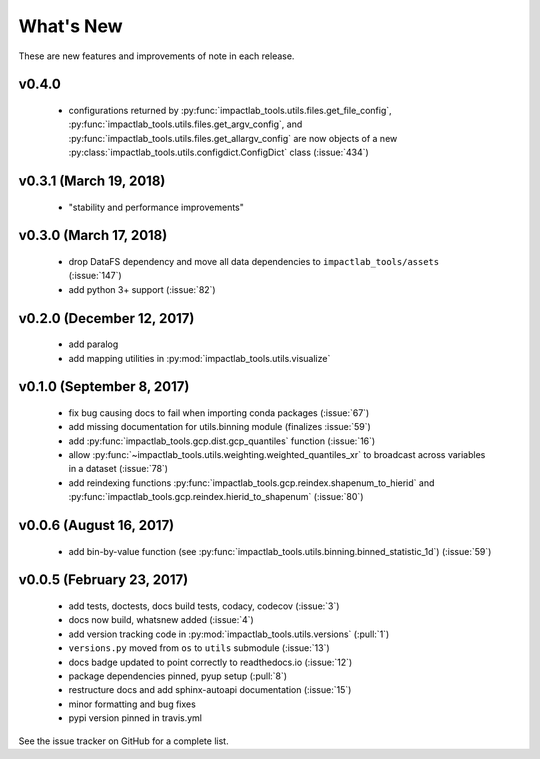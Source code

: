 What's New
==========

These are new features and improvements of note in each release.

v0.4.0
------

 - configurations returned by :py:func:`impactlab_tools.utils.files.get_file_config`, :py:func:`impactlab_tools.utils.files.get_argv_config`, and :py:func:`impactlab_tools.utils.files.get_allargv_config` are now objects of a new :py:class:`impactlab_tools.utils.configdict.ConfigDict` class (:issue:`434`)

v0.3.1 (March 19, 2018)
-----------------------

 - "stability and performance improvements"

v0.3.0 (March 17, 2018)
-----------------------

 - drop DataFS dependency and move all data dependencies to ``impactlab_tools/assets`` (:issue:`147`)
 - add python 3+ support (:issue:`82`)

v0.2.0 (December 12, 2017)
--------------------------

 - add paralog
 - add mapping utilities in :py:mod:`impactlab_tools.utils.visualize`

v0.1.0 (September 8, 2017)
--------------------------

  - fix bug causing docs to fail when importing conda packages (:issue:`67`)
  - add missing documentation for utils.binning module (finalizes :issue:`59`)
  - add :py:func:`impactlab_tools.gcp.dist.gcp_quantiles` function (:issue:`16`)
  - allow :py:func:`~impactlab_tools.utils.weighting.weighted_quantiles_xr` to broadcast across variables in a dataset (:issue:`78`)
  - add reindexing functions :py:func:`impactlab_tools.gcp.reindex.shapenum_to_hierid` and :py:func:`impactlab_tools.gcp.reindex.hierid_to_shapenum` (:issue:`80`)

v0.0.6 (August 16, 2017)
------------------------

  - add bin-by-value function (see :py:func:`impactlab_tools.utils.binning.binned_statistic_1d`) (:issue:`59`)

v0.0.5 (February 23, 2017)
----------------------------

  - add tests, doctests, docs build tests, codacy, codecov (:issue:`3`)
  - docs now build, whatsnew added (:issue:`4`)
  - add version tracking code in :py:mod:`impactlab_tools.utils.versions` (:pull:`1`)
  - ``versions.py`` moved from ``os`` to ``utils`` submodule (:issue:`13`)
  - docs badge updated to point correctly to readthedocs.io (:issue:`12`)
  - package dependencies pinned, pyup setup (:pull:`8`)
  - restructure docs and add sphinx-autoapi documentation (:issue:`15`)
  - minor formatting and bug fixes
  - pypi version pinned in travis.yml


See the issue tracker on GitHub for a complete list.

